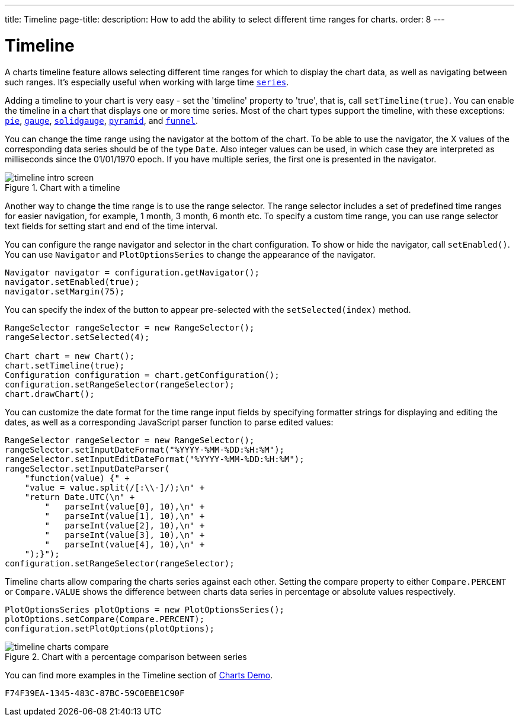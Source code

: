 ---
title: Timeline
page-title: 
description: How to add the ability to select different time ranges for charts.
order: 8
---


[[charts.timeline]]
= Timeline

A charts timeline feature allows selecting different time ranges for which to display the chart data, as well as navigating between such ranges. It's especially useful when working with large time <<basic-use#charts.basic-use.data, `series`>>.

Adding a timeline to your chart is very easy - set the 'timeline' property to 'true', that is, call [methodname]`setTimeline(true)`. You can enable the timeline in a chart that displays one or more time series. Most of the chart types support the timeline, with these exceptions:
<<charttypes#charts.charttypes.pie, `pie`>>,
<<charttypes#charts.charttypes.gauge, `gauge`>>,
<<charttypes#charts.charttypes.solidgauge, `solidgauge`>>,
<<charttypes#charts.charttypes.funnel, `pyramid`>>, and
<<charttypes#charts.charttypes.funnel, `funnel`>>.

You can change the time range using the navigator at the bottom of the chart.
To be able to use the navigator, the X values of the corresponding data series should be of the type [classname]`Date`.
Also integer values can be used, in which case they are interpreted as milliseconds since the 01/01/1970 epoch.
If you have multiple series, the first one is presented in the navigator.

[[figure.charts.timeline.timeline-intro]]
.Chart with a timeline
[.fill.white]
image::img/timeline_intro_screen.png[]

Another way to change the time range is to use the range selector. The range selector includes
a set of predefined time ranges for easier navigation, for example, 1 month, 3 month, 6 month etc. To specify a custom time range, you can
use range selector text fields for setting start and end of the time interval.

You can configure the range navigator and selector in the chart configuration.
To show or hide the navigator, call [methodname]`setEnabled()`. You can use [classname]`Navigator` and
[classname]`PlotOptionsSeries` to change the appearance of the navigator.
[source,java]
----
Navigator navigator = configuration.getNavigator();
navigator.setEnabled(true);
navigator.setMargin(75);
----

You can specify the index of the button to appear pre-selected with the [methodname]`setSelected(index)` method.

[source,java]
----
RangeSelector rangeSelector = new RangeSelector();
rangeSelector.setSelected(4);

Chart chart = new Chart();
chart.setTimeline(true);
Configuration configuration = chart.getConfiguration();
configuration.setRangeSelector(rangeSelector);
chart.drawChart();
----
You can customize the date format for the time range input fields by specifying formatter strings
for displaying and editing the dates, as well as a corresponding JavaScript parser
function to parse edited values:

[source,java]
----
RangeSelector rangeSelector = new RangeSelector();
rangeSelector.setInputDateFormat("%YYYY-%MM-%DD:%H:%M");
rangeSelector.setInputEditDateFormat("%YYYY-%MM-%DD:%H:%M");
rangeSelector.setInputDateParser(
    "function(value) {" +
    "value = value.split(/[:\\-]/);\n" +
    "return Date.UTC(\n" +
        "   parseInt(value[0], 10),\n" +
        "   parseInt(value[1], 10),\n" +
        "   parseInt(value[2], 10),\n" +
        "   parseInt(value[3], 10),\n" +
        "   parseInt(value[4], 10),\n" +
    ");}");
configuration.setRangeSelector(rangeSelector);
----
Timeline charts allow comparing the charts series against each other.
Setting the compare property to either `Compare.PERCENT` or `Compare.VALUE` shows the difference between charts data series in percentage or absolute values respectively.
[source,java]
----
PlotOptionsSeries plotOptions = new PlotOptionsSeries();
plotOptions.setCompare(Compare.PERCENT);
configuration.setPlotOptions(plotOptions);
----
[[figure.charts.timeline.timeline-compare]]
.Chart with a percentage comparison between series
[.fill.white]
image::img/timeline_charts_compare.png[]

You can find more examples in the Timeline section of
https://demo.vaadin.com/charts/CompareMultipleSeries[Charts Demo].


[discussion-id]`F74F39EA-1345-483C-87BC-59C0EBE1C90F`
